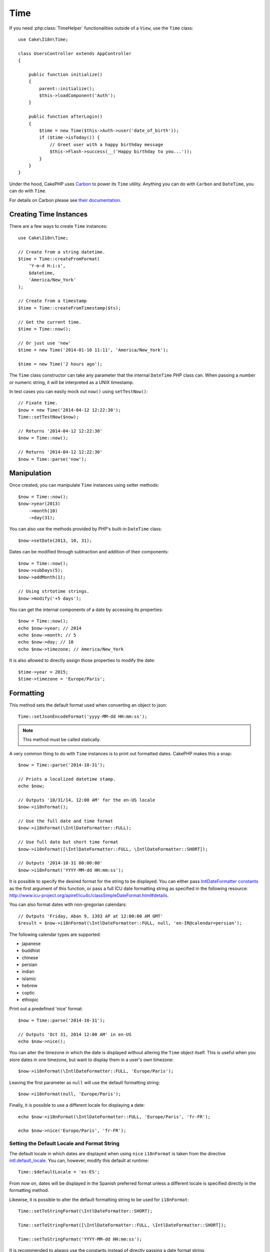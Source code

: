 Time
####

.. php:namespace:: Cake\I18n

.. php:class:: Time

If you need :php:class:`TimeHelper` functionalities outside of a ``View``,
use the ``Time`` class::

    use Cake\I18n\Time;

    class UsersController extends AppController
    {

        public function initialize()
        {
            parent::initialize();
            $this->loadComponent('Auth');
        }

        public function afterLogin()
        {
            $time = new Time($this->Auth->user('date_of_birth'));
            if ($time->isToday()) {
                // Greet user with a happy birthday message
                $this->Flash->success(__('Happy birthday to you...'));
            }
        }
    }


Under the hood, CakePHP uses `Carbon <https://github.com/briannesbitt/Carbon>`_
to power its ``Time`` utility. Anything you can do with ``Carbon`` and
``DateTime``, you can do with ``Time``.

For details on Carbon please see `their documentation <http://carbon.nesbot.com/docs/>`_.

.. start-time

Creating Time Instances
=======================

There are a few ways to create ``Time`` instances::

    use Cake\I18n\Time;

    // Create from a string datetime.
    $time = Time::createFromFormat(
        'Y-m-d H:i:s',
        $datetime,
        'America/New_York'
    );

    // Create from a timestamp
    $time = Time::createFromTimestamp($ts);

    // Get the current time.
    $time = Time::now();

    // Or just use 'new'
    $time = new Time('2014-01-10 11:11', 'America/New_York');

    $time = new Time('2 hours ago');

The ``Time`` class constructor can take any parameter that the internal ``DateTime``
PHP class can. When passing a number or numeric string, it will be interpreted
as a UNIX timestamp.

In test cases you can easily mock out ``now()`` using ``setTestNow()``::

    // Fixate time.
    $now = new Time('2014-04-12 12:22:30');
    Time::setTestNow($now);

    // Returns '2014-04-12 12:22:30'
    $now = Time::now();

    // Returns '2014-04-12 12:22:30'
    $now = Time::parse('now');

Manipulation
============

Once created, you can manipulate ``Time`` instances using setter methods::

    $now = Time::now();
    $now->year(2013)
        ->month(10)
        ->day(31);

You can also use the methods provided by PHP's built-in ``DateTime`` class::

    $now->setDate(2013, 10, 31);

Dates can be modified through subtraction and addition of their components::

    $now = Time::now();
    $now->subDays(5);
    $now->addMonth(1);

    // Using strtotime strings.
    $now->modify('+5 days');

You can get the internal components of a date by accessing its properties::

    $now = Time::now();
    echo $now->year; // 2014
    echo $now->month; // 5
    echo $now->day; // 10
    echo $now->timezone; // America/New_York

It is also allowed to directly assign those properties to modify the date::

    $time->year = 2015;
    $time->timezone = 'Europe/Paris';

Formatting
==========

.. php:staticmethod:: setToJSONFormat($format)

This method sets the default format used when converting an object to json::

    Time::setJsonEncodeFormat('yyyy-MM-dd HH:mm:ss');

.. note::
    This method must be called statically.

.. php:method:: i18nFormat($format = null, $timezone = null, $locale = null)

A very common thing to do with ``Time`` instances is to print out formatted
dates. CakePHP makes this a snap::

    $now = Time::parse('2014-10-31');

    // Prints a localized datetime stamp.
    echo $now;

    // Outputs '10/31/14, 12:00 AM' for the en-US locale
    $now->i18nFormat();

    // Use the full date and time format
    $now->i18nFormat(\IntlDateFormatter::FULL);

    // Use full date but short time format
    $now->i18nFormat([\IntlDateFormatter::FULL, \IntlDateFormatter::SHORT]);

    // Outputs '2014-10-31 00:00:00'
    $now->i18nFormat('YYYY-MM-dd HH:mm:ss');

It is possible to specify the desired format for the string to be displayed.
You can either pass `IntlDateFormatter constants
<http://www.php.net/manual/en/class.intldateformatter.php>`_ as the first
argument of this function, or pass a full ICU date formatting string as
specified in the following resource:
http://www.icu-project.org/apiref/icu4c/classSimpleDateFormat.html#details.

You can also format dates with non-gregorian calendars::

    // Outputs 'Friday, Aban 9, 1393 AP at 12:00:00 AM GMT'
    $result = $now->i18nFormat(\IntlDateFormatter::FULL, null, 'en-IR@calendar=persian');

The following calendar types are supported:

* japanese
* buddhist
* chinese
* persian
* indian
* islamic
* hebrew
* coptic
* ethiopic

.. versionadded:: 3.1
    Non-gregorian calendar support was added in 3.1

.. php:method:: nice()

Print out a predefined 'nice' format::

    $now = Time::parse('2014-10-31');

    // Outputs 'Oct 31, 2014 12:00 AM' in en-US
    echo $now->nice();

You can alter the timezone in which the date is displayed without altering the
``Time`` object itself. This is useful when you store dates in one timezone, but
want to display them in a user's own timezone::

    $now->i18nFormat(\IntlDateFormatter::FULL, 'Europe/Paris');

Leaving the first parameter as ``null`` will use the default formatting string::

    $now->i18nFormat(null, 'Europe/Paris');

Finally, it is possible to use a different locale for displaying a date::

    echo $now->i18nFormat(\IntlDateFormatter::FULL, 'Europe/Paris', 'fr-FR');

    echo $now->nice('Europe/Paris', 'fr-FR');

Setting the Default Locale and Format String
--------------------------------------------

The default locale in which dates are displayed when using ``nice``
``i18nFormat`` is taken from the directive
`intl.default_locale <http://www.php.net/manual/en/intl.configuration.php#ini.intl.default-locale>`_.
You can, however, modify this default at runtime::

    Time::$defaultLocale = 'es-ES';

From now on, dates will be displayed in the Spanish preferred format unless
a different locale is specified directly in the formatting method.

Likewise, it is possible to alter the default formatting string to be used for
``i18nFormat``::

    Time::setToStringFormat(\IntlDateFormatter::SHORT);

    Time::setToStringFormat([\IntlDateFormatter::FULL, \IntlDateFormatter::SHORT]);

    Time::setToStringFormat('YYYY-MM-dd HH:mm:ss');

It is recommended to always use the constants instead of directly passing a date
format string.

Formatting Relative Times
-------------------------

.. php:method:: timeAgoInWords(array $options = [])

Often it is useful to print times relative to the present::

    $now = new Time('Aug 22, 2011');
    echo $now->timeAgoInWords(
        ['format' => 'MMM d, YYY', 'end' => '+1 year']
    );
    // On Nov 10th, 2011 this would display: 2 months, 2 weeks, 6 days ago

The ``end`` option lets you define at which point after which relative times
should be formatted using the ``format`` option. The ``accuracy`` option lets
us control what level of detail should be used for each interval range::

    // If $timestamp is 1 month, 1 week, 5 days and 6 hours ago
    echo $timestamp->timeAgoInWords([
        'accuracy' => ['month' => 'month'],
        'end' => '1 year'
    ]);
    // Outputs '1 month ago'

By setting ``accuracy`` to a string, you can specify what is the maximum level
of detail you want output::

    $time = new Time('+23 hours');
    // Outputs 'in about a day'
    $result = $time->timeAgoInWords([
        'accuracy' => 'day'
    ]);

Conversion
==========

.. php:method:: toQuarter()

Once created, you can convert ``Time`` instances into timestamps or quarter
values::

    $time = new Time('2014-06-15');
    $time->toQuarter();
    $time->toUnixString();

Comparing With the Present
==========================

.. php:method:: isYesterday()
.. php:method:: isThisWeek()
.. php:method:: isThisMonth()
.. php:method:: isThisYear()

You can compare a ``Time`` instance with the present in a variety of ways::

    $time = new Time('2014-06-15');

    echo $time->isYesterday();
    echo $time->isThisWeek();
    echo $time->isThisMonth();
    echo $time->isThisYear();

Each of the above methods will return ``true``/``false`` based on whether or
not the ``Time`` instance matches the present.

Comparing With Intervals
========================

.. php:method:: isWithinNext($interval)

You can see if a ``Time`` instance falls within a given range using
``wasWithinLast()`` and ``isWithinNext()``::

    $time = new Time('2014-06-15');

    // Within 2 days.
    echo $time->isWithinNext(2);

    // Within 2 next weeks.
    echo $time->isWithinNext('2 weeks');

.. php:method:: wasWithinLast($interval)

You can also compare a ``Time`` instance within a range in the past::

    // Within past 2 days.
    echo $time->wasWithinLast(2);

    // Within past 2 weeks.
    echo $time->wasWithinLast('2 weeks');

.. end-time

Accepting Localized Request Data
================================

When creating text inputs that manipulate dates, you'll probably want to accept
and parse localized datetime strings. See the :ref:`parsing-localized-dates`.

.. meta::
    :title lang=en: Time
    :description lang=en: Time class helps you format time and test time.
    :keywords lang=en: time,format time,timezone,unix epoch,time strings,time zone offset,utc,gmt
